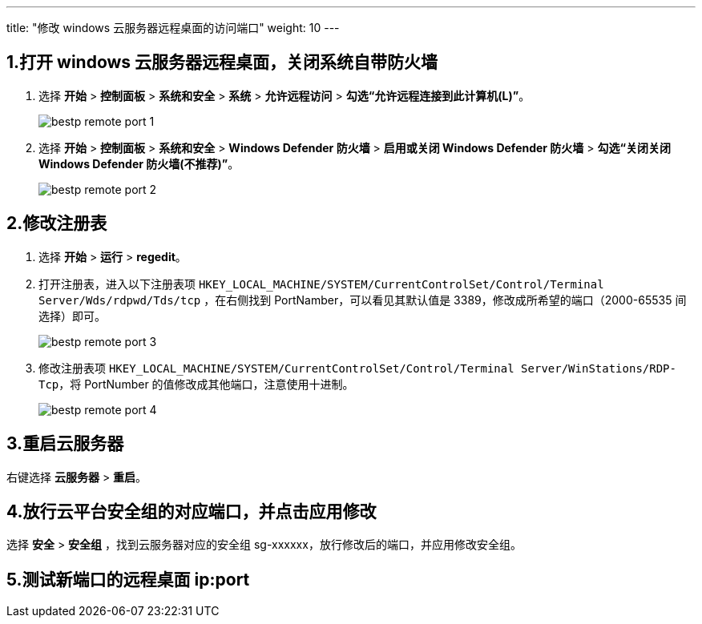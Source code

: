 ---
title: "修改 windows 云服务器远程桌面的访问端口"
weight: 10
---

== 1.打开 windows 云服务器远程桌面，关闭系统自带防火墙

. 选择 *开始* > *控制面板* > *系统和安全* > *系统* > *允许远程访问* > *勾选“允许远程连接到此计算机(L)”*。
+
image::/images/cloud_service/compute/vm/bestp_remote_port_1.png[]

. 选择 *开始* > *控制面板* > *系统和安全* > *Windows Defender 防火墙* > *启用或关闭 Windows Defender 防火墙* > *勾选“关闭关闭 Windows Defender 防火墙(不推荐)”*。
+
image::/images/cloud_service/compute/vm/bestp_remote_port_2.png[]

== 2.修改注册表

. 选择 *开始* > *运行* > *regedit*。
. 打开注册表，进入以下注册表项 `HKEY_LOCAL_MACHINE/SYSTEM/CurrentControlSet/Control/Terminal Server/Wds/rdpwd/Tds/tcp` ，在右侧找到 PortNamber，可以看见其默认值是 3389，修改成所希望的端口（2000-65535 间选择）即可。
+
image::/images/cloud_service/compute/vm/bestp_remote_port_3.png[]

. 修改注册表项 `HKEY_LOCAL_MACHINE/SYSTEM/CurrentControlSet/Control/Terminal Server/WinStations/RDP-Tcp`，将 PortNumber 的值修改成其他端口，注意使用十进制。
+
image::/images/cloud_service/compute/vm/bestp_remote_port_4.png[]

== 3.重启云服务器

右键选择 *云服务器* > *重启*。

== 4.放行云平台安全组的对应端口，并点击应用修改

选择 *安全* > *安全组* ，找到云服务器对应的安全组 sg-xxxxxx，放行修改后的端口，并应用修改安全组。

== 5.测试新端口的远程桌面 ip:port
